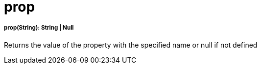 = prop

//* <<prop1>>


[[prop1]]
===== prop(String): String | Null

Returns the value of the property with the specified name or null if not defined

